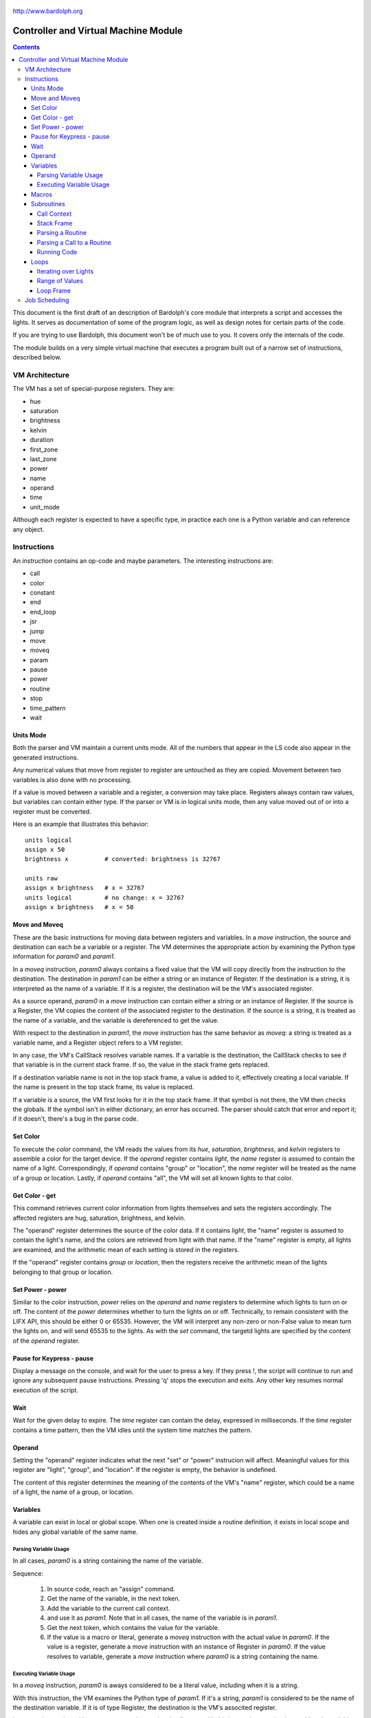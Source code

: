 .. _controller:

.. figure:: logo.png
   :align: center

   http://www.bardolph.org

*************************************
Controller and Virtual Machine Module
*************************************

.. contents:: Contents

This document is the first draft of an description of Bardolph's core module
that interprets a script and accesses the lights. It serves as documentation
of some of the program logic, as well as design notes for certain parts of the
code.

If you are trying to use Bardolph, this document won't be of much use to
you. It covers only the internals of the code.

The module builds on a very simple virtual machine that executes a program
built out of a narrow set of instructions, described below.

.. index::
   single: virtual machine
   single: VM registers

VM Architecture
===============
The VM has a set of special-purpose registers. They are:

* hue
* saturation
* brightness
* kelvin
* duration
* first_zone
* last_zone
* power
* name
* operand
* time
* unit_mode

Although each register is expected to have a specific type, in practice each
one is a Python variable and can reference any object.

.. index::
   single: VM instructions

Instructions
============
An *instruction* contains an op-code and maybe parameters. The interesting
instructions are:

* call
* color
* constant
* end
* end_loop
* jsr
* jump
* move
* moveq
* param
* pause
* power
* routine
* stop
* time_pattern
* wait

Units Mode
----------
Both the parser and VM maintain a current units mode. All of the numbers
that appear in the LS code also appear in the generated instructions.

Any numerical values that move from register to register are untouched
as they are copied. Movement between two variables is also done with
no processing.

If a value is moved between a variable and a register, a conversion may
take place. Registers always contain raw values, but variables can contain
either type. If the parser or VM is in logical units mode, then any
value moved out of or into a register must be converted.

Here is an example that illustrates this behavior::

   units logical
   assign x 50
   brightness x          # converted: brightness is 32767

   units raw
   assign x brightness   # x = 32767
   units logical         # no change: x = 32767
   assign x brightness   # x = 50

Move and Moveq
--------------
These are the basic instructions for moving data between registers and
variables.  In a `move` instruction, the source and destination can each
be a variable or a register. The VM determines the appropriate action by
examining the Python type information for `param0` and `param1`.

In a `moveq` instruction, `param0` always contains a fixed value that
the VM will copy directly from the instruction to the destination. The
destination in `param1` can be either a string or an instance of
Register. If the destination is a string, it is interpreted as the
name of a variable. If it is a register, the destination will be the
VM's associated register.

As a source operand, `param0` in a `move` instruction can contain
either a string or an instance of Register. If the source is a Register,
the VM copies the content of the associated register to the destination.
If the source is a string, it is treated as the name of a variable, and
the variable is dereferenced to get the value.

With respect to the destination in `param1`, the `move` instruction
has the same behavior as `moveq`: a string is treated as a variable
name, and a Register object refers to a VM register.

In any case, the VM's CallStack resolves variable names. If a
variable is the destination, the CallStack checks to see if that
variable is in the current stack frame. If so, the value in the stack
frame gets replaced.

If a destination variable name is not in the top stack frame, a value
is added to it, effectively creating a local variable. If the name
is present in the top stack frame, its value is replaced.

If a variable is a source, the VM first looks for it  in the top stack
frame. If that symbol is not there, the VM then checks the globals. If
the symbol isn't in either dictionary, an error has occurred. The parser
should catch that error and report it; if it doesn't, there's a bug in
the parse code.

Set Color
---------
To execute the `color` command, the VM reads the values from its `hue`,
`saturation`, `brightness`, and `kelvin` registers to assemble a color for the
target device. If the `operand` register contains `light`, the `name` register
is assumed to contain the name of a light. Correspondingly, if `operand`
contains "group" or "location", the `name` register will be treated as the
name of a group or location. Lastly, if `operand` contains "all", the VM
will set all known lights to that color.

Get Color - get
---------------
This command retrieves current color information from lights themselves and
sets the registers accordingly. The affected registers are hug, saturation,
brightness, and kelvin.

The "operand" register determines the source of the color data. If it contains
`light`, the "name" register is assumed to contain the light's name, and the
colors are retrieved from light with that name. If the "name" register is
empty, all lights are examined, and the arithmetic mean of each setting is
stored in the registers.

If the "operand" register contains `group` or `location`, then the registers
receive the arithmetic mean of the lights belonging to that group or location.

Set Power - power
-----------------
Similar to the `color` instruction, `power` relies on the `operand` and `name`
registers to determine which lights to turn on or off. The content of the
`power` determines whether to turn the lights on or off.
Technically, to remain consistent with the LIFX API, this should be either 0
or 65535. However, the VM will interpret any non-zero or non-False value to
mean turn the lights on, and will send 65535 to the lights. As with the `set`
command, the targetd lights are specified by the content of the `operand`
register.

Pause for Keypress - pause
--------------------------
Display a message on the console, and wait for the user to press a key. If they
press !, the script will continue to run and ignore any subsequent pause
instructions. Pressing 'q' stops the execution and exits. Any other key resumes
normal execution of the script.

Wait
----
Wait for the given delay to expire. The `time` register can contain
the delay, expressed in milliseconds. If the `time` register contains
a time pattern, then the VM idles until the system time matches the
pattern.

.. index::
   single: operand register

Operand
-------
Setting the "operand" register indicates what the next "set" or "power"
instrucion will affect. Meaningful values for this register are "light",
"group", and "location". If the register is empty, the behavior is undefined.

The content of this register determines the meaning of the contents of the
VM's "name" register, which could be a name of a light, the name of a group, or
location.

.. index::
   single: variables

Variables
---------
A variable can exist in local or global scope. When one is created inside a
routine definition, it exists in local scope and hides any global variable
of the same name.

Parsing Variable Usage
^^^^^^^^^^^^^^^^^^^^^^
In all cases, `param0` is a string containing the name of the variable.

Sequence:

   #. In source code, reach an "assign" command.
   #. Get the name of the variable, in the next token.
   #. Add the variable to the current call context.
   #. and use it as `param1`.
      Note that in all cases, the name of the variable is in `param1`.
   #. Get the next token, which contains the value for the variable.
   #. If the value is a macro or literal, generate a `moveq` instruction
      with the actual value in `param0`. If the value is a register,
      generate a `move` instruction with an instance of Register in `param0`.
      If the value resolves to variable, generate a `move` instruction where
      `param0` is a string containing the name.

Executing Variable Usage
^^^^^^^^^^^^^^^^^^^^^^^^
In a `moveq` instruction, `param0` is aways considered to be a literal
value, including when it is a string.

With this instruction, the VM examines the Python type of
`param1`. If it's a string, `param1` is considered to be the
name of the destination variable. If it is of
type Register, the destination is the VM's associted register.

In a `move` instruction, either parameter can be a string. In all
cases with this instruction, a string is considered a variable name.
Either parameter can also be an instance of Register. Because `param0`
and `param1` can both be either a Register or a string, there are 4
permutations of source/destination types.

When a variable is assigned a value, it is added to the dictionary of
variables at the top of the call stack. This means that any existing
value gets replaced, and new variables are created automatically.

If the currently executing code is not within a routine, the top of
the call stack will effectively point to the root frame, which
contains the global variables.

.. index::
   single: macros

Macros
------
A macro is distinguished from a variable as it is resolved at compile time.
Its value is embedded directly into the instruction. At this point,
variables are unimplemented.

Sequence:
#. In source code, reach `define` statement for value, which can be a string,
number, or time pattern.
#. Save the value of the macro in the call context's globals.

.. index::
   single: routines

Subroutines
-----------
Although other names are available, such as "method" or "function", for this
project, the term "routine" refers to a chunk of code that can be invoked.

A routine definition contains a list of parameter names that also defines their
order. Because call instructions use the name of a routine, the loader in the
VM bears the responsibility of transforming that name to the entry point of
the routine.

Call Context
^^^^^^^^^^^^
The *call context* is used by the *parser*. The purpose of the call context
is to provide information about symbols at compile time. This includes a
Symbol's name, its type and possibly its value.

The global section of the context contains routine and macro definitions.
These values can be resolved at compile time. The context also has a stack,
which handles parameters and their scope.

Within a routine's code, occurances of name tokens yield symbol look-ups.
Given an arbitrary string, the call context can tell whether that symbol
exists, and if it does, what its type and possibly its value are.

A symbol of type `macro` has a concrete value at compile time, which can be
put directly into `param0` of the VM `param` instruction. If a name resolves
to a symbol of type `param`, then `param0` gets a Symbol, also of type `param`,
with a name but no value.

Upon exit, the stack is popped and the routine's parameters go out of scope.

Stack Frame
^^^^^^^^^^^
The *stack frame* is used by the *virtual machine*. It tracks return
addresses for when routines exit, and manages parameters.

Within the code, various `move` instructions copy data from
parameters into VM registers. In these instructions, the "source" in
`param0` contains a Symbol of type `var`. The value for this parameter
is available from the currrent routine's stack frame, at the top of the
stack, or in the global symbol table.

That stack frame is populated by zero or more `param` instructions, each
with a name and a value. Prior to the routine call, those instructions
cause parameters to be accumulated in a dictionary, which serves
as an activation record. The `param` instructions are immediately followed by
a `call` command. A new stack frame with that activation
record gets pushed on top of the stack, where it can be accessed
by `move` instructions in the current routine's code. The
VM then creates a new staging dictionary for any nested routine calls.

Upon exit, the stack frame is popped. The dictionary representing the
activation record should be empty at this point. The stack should never
be empty; in all cases, at least the root frame must be present.

Before any routines are called, the stack has a single stack
frame which represents the root, or global frame. Any effort to
resolve a variable name first checks the top of the stack. If the name
isn't found, the call stack then checks the root frame.

Parsing a Routine
^^^^^^^^^^^^^^^^^
Because nested routine definitions will not be allowed (at first), the call
context should never have a stack longer than one, which means it's not
really a stack. It's just toggling between main code and routine definitions.

Sequence:

#. In the source, reach a `define` statment with name and optional parameter
   list. If parameters are present, put their names into the current call
   context. The order in which they are added determines their order in calls
   to the routine.
#. Push the call context.
#. Add `routine` instruction with name.
#. Code - For data access, the top call context tells whether a name is a
   parameter or macro. If's a parameter, then use a `move` instruction
   with the parameter's name. Otherwise, use `moveq` and put the macro's
   literal value into the instruction. Obtain that constant value from
   the call context.
#. Generate `end` instruction.
#. Pop call context.
#. Store Routine object in call context globals.

Parsing a Call to a Routine
^^^^^^^^^^^^^^^^^^^^^^^^^^^
Each parameter to a routine call can be a literal (number, string, or
time stamp), a reference to a macro, or a Symbol.

#. For each parameter in the routine definition's list, generate a `param`
   instruction.
#. Generate a `call` instruction containing the routine's name in a string.

To set the value of a parameter, a `param` instruction holds
the name of the parameter in `param0`, and `param1` contains the
parameter itself. In the case of a literal, the value can be put
directly into `param0` in the instruction. For a macro, the name
can be resolved through the call context and its value put into
`param0`.

If the parameter is of type `var`, then `param1` in the generated `param`
instruction is an instance of Symbol. During execution, upon detecting that
`param1` contains a Symbol, the VM will attempt to resolve it, first
in the call stack, then in its globals.

Running Code
^^^^^^^^^^^^
The output of the parser contains code that is executed immediately, with
routine definitions mixed in. The loader puts the immediate code the
*main* segment while collecting the routine code in a *routine segment*.

Layout of a program after it has been loaded:

#. `jump` instruction to main segment.
#. Routine code.
#. Main code.

With this layout, the program terminates when the VM finishes
executing the last instruction.

Loading:

#. Read instructions into main code segment.
#. `routine` instruction.

   #. New Routine object.
   #. Zero or more `param` instructions - add them to Routine.
   #. Save entry point to Routine
   #. Copy instructions into routines segment.
   #. Add Routine object to symbol table for globals.

#. `end` instruction - continue with copy into main segment.
#. Combine segments into a `jump` instruction followed by a single list.
   Because the main segment follows the routine segment, the address for the
   `jump` instruction is equal to the length of the routine segment.

Executing:

#. Initialize by creating staging stack frame.
#. Start at entry point. Interpret until at end.
#. `param` instruction: put value into staging stack frame.
#. `call` instruction

   #. Push staging frame onto stack (creates a new one as current).
   #. Retrieve Routine object from globals.
   #. Jump to routine address.
   #. Continue executing.
   #. `move` instruction: `param0` contains the name of a variable. Use
      the stack frame to find the value of that variable and move it
      into the register specified by `param1`.
   #. `moveq` instruction: `param0` contains the actual value. Put that
      value directly into the register specified by `param1`.

#. `end` instruction

   #. Get return address from top context.
   #. Pop context off stack.
   #. Jump to return address.

Loops
-----
A counting loop has the syntax::

   repeat <iteration model>
   with <variable>
   from <starting value> to <ending value>

Note that

If `iteration_model` is omitted, the loop is considered infinite, and
repeats until the VM stops executing the code::

   # Repeat until the VM is told to stop executing the code.
   #
   repeat begin
      hue 120 set all
      hue 180 set all
   end

The `iteration_model` can be a symbol, constant, or arithmetic
expression, indicating a discreet number of iterations. The generated
VM code evaluates the limit once, before beginning the loop::

    # Execute the code 5 times.
    #
    repeat 5 begin
        #...
    end

    define five 5
    repeat five begin
        # ...
    end

    # Execute the code 3 times.
    #
    repeat {five - 2} begin
        #...
    end

Iterating over Lights
^^^^^^^^^^^^^^^^^^^^^
(Not implemented, yet. Currently undergoing development) Lastly, the
iteration can occur over a set of lights, locations, or groups. This type
of iteration has one of the following syntaxes:

.. code-block:: lightbulb

    repeat <name> in all
        # do something

    repeat name in groups
        # do something

    repeat name in locations
        # do something

    repeat name in <light set>
        # do something

In the last case, the `<light_set>` placeholder can be replaced with one or more
lights, groups, and locations, connected by `and`::

    repeat the_light in "Top" and "Middle"
        on the_light

    repeat the_light in "Middle" and "Top" and group "Furniture"
        on the_light

The lights are traversed using the order in which they appear in the code.
For example, the top `repeat` first turns on the light "Top", and then
"Middle". In the lower loop, they are turned on in the opposite order.

Within each group, the lights are traversed in alphabetical order of their
names. This guarantees that the order will always be the same.

As an example, to reduce the brightness of all lights by 10%:

.. code-block:: lightbulb

    repeat light in all
    begin
        get light
        brightness {brightness * 0.9}
        if {brightness < 0.1}
            brightness 0
        set light
    end

Range of Values
^^^^^^^^^^^^^^^
The addition of `with` sets up a kind of index variable that is updated
with each loop. The limits given indicate what the first and last desired
values are. Using that and the number of repetitions, the VM evenly divides
the range and sets the varaiable to the interpolated values. For example,
to evenly bring up all the lights from 0% to 100%::

   # Do 10 iterations and distribute the values of brt so that they
   # are spread evenly between 0 and 100.
   #
   repeat 10 with brt from 0 to 100 begin
      brightness brt
      set all
   end

The term `cycle` indicates that the index variable will start at the
given point, and go through one complete rotation of 360 degrees::

   repeat 10 with the_hue cycle 180
      hue the_hue
      set all
   end

In this exmple, `the_hue` starts with a value of 180. It is then incremented
10 times. At the end of the last iteration, `the_hue` contains the value
that comes immediately before 180.

Loop Frame
^^^^^^^^^^
A LoopFrame is a specialized StackFrame that is used with loops. Inside
a loop, some variables go into scope, but none become hidden. Therefore,
a LoopFrame inherits all of the variables contained in its parent frame.
This is done by making a copy of the dictionary containing the
parent frame's variables. When the loop frame exits, no variables go
out of scope.

The index variable remains in scope after the loop exits. At that point,
it contains the value it had during the final iteration. As such, it
exists as a local variable in the current CallContext. The index variable
is handled by the generated code, with no specific VM support.

The loop counter and its limit are not visible to the script code after
they have been initialized. They are attributes of the top LoopFrame.

Job Scheduling
==============
The controller maintains an internal queue of scripts to execute. When a script
completes, the job scheduler moves on to the next one and launches it. The
process executing the script runs in a separate thread.

By default, when script finishes, the sceduler discards it. When the queue is
empty, the scheduler effectively becomes idle. However, if "repeat" mode is
active, completed scripts are immediately added to the end of the queue. The
effect of this is to repeatedly execute all the scripts indefinitely until
a stop is requested.
